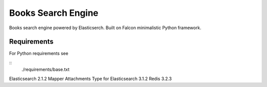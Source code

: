 ===================
Books Search Engine
===================

Books search engine powered by Elasticserch.
Built on Falcon minimalistic Python framework.

Requirements
------------

For Python requirements see

::
  ./requirements/base.txt
::

Elasticsearch 2.1.2
Mapper Attachments Type for Elasticsearch 3.1.2
Redis 3.2.3

